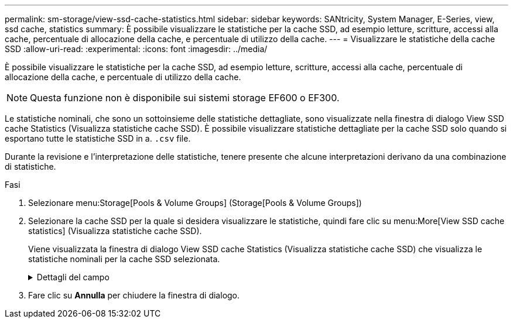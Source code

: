 ---
permalink: sm-storage/view-ssd-cache-statistics.html 
sidebar: sidebar 
keywords: SANtricity, System Manager, E-Series, view, ssd cache, statistics 
summary: È possibile visualizzare le statistiche per la cache SSD, ad esempio letture, scritture, accessi alla cache, percentuale di allocazione della cache, e percentuale di utilizzo della cache. 
---
= Visualizzare le statistiche della cache SSD
:allow-uri-read: 
:experimental: 
:icons: font
:imagesdir: ../media/


[role="lead"]
È possibile visualizzare le statistiche per la cache SSD, ad esempio letture, scritture, accessi alla cache, percentuale di allocazione della cache, e percentuale di utilizzo della cache.

[NOTE]
====
Questa funzione non è disponibile sui sistemi storage EF600 o EF300.

====
Le statistiche nominali, che sono un sottoinsieme delle statistiche dettagliate, sono visualizzate nella finestra di dialogo View SSD cache Statistics (Visualizza statistiche cache SSD). È possibile visualizzare statistiche dettagliate per la cache SSD solo quando si esportano tutte le statistiche SSD in a. `.csv` file.

Durante la revisione e l'interpretazione delle statistiche, tenere presente che alcune interpretazioni derivano da una combinazione di statistiche.

.Fasi
. Selezionare menu:Storage[Pools & Volume Groups] (Storage[Pools & Volume Groups])
. Selezionare la cache SSD per la quale si desidera visualizzare le statistiche, quindi fare clic su menu:More[View SSD cache statistics] (Visualizza statistiche cache SSD).
+
Viene visualizzata la finestra di dialogo View SSD cache Statistics (Visualizza statistiche cache SSD) che visualizza le statistiche nominali per la cache SSD selezionata.

+
.Dettagli del campo
[%collapsible]
====
[cols="25h,~"]
|===
| Impostazioni | Descrizione 


 a| 
Letture
 a| 
Mostra il numero totale di letture host dai volumi abilitati per la cache SSD. Maggiore è il rapporto tra letture e scritture, migliore è il funzionamento della cache.



 a| 
Scrive
 a| 
Il numero totale di scritture dell'host nei volumi abilitati per la cache SSD. Maggiore è il rapporto tra letture e scritture, migliore è il funzionamento della cache.



 a| 
Riscontri nella cache
 a| 
Mostra il numero di accessi alla cache.



 a| 
La cache colpisce %
 a| 
Mostra la percentuale di accessi alla cache. Questo numero deriva da riscontri cache / (letture + scritture). La percentuale di hit della cache deve essere superiore al 50% per un funzionamento efficace della cache SSD.



 a| 
Allocazione della cache %
 a| 
Mostra la percentuale di storage cache SSD allocato, espressa come percentuale dello storage cache SSD disponibile per questo controller e derivata dai byte allocati/disponibili.



 a| 
% Utilizzo cache
 a| 
Mostra la percentuale di storage cache SSD che contiene i dati dei volumi abilitati, espressa come percentuale di storage cache SSD allocata. Questa quantità rappresenta l'utilizzo o la densità della cache SSD. Derivato da byte allocati/byte disponibili.



 a| 
Esporta tutto
 a| 
Esporta tutte le statistiche della cache SSD in formato CSV. Il file esportato contiene tutte le statistiche disponibili per la cache SSD (nominale e dettagliata).

|===
====
. Fare clic su *Annulla* per chiudere la finestra di dialogo.

